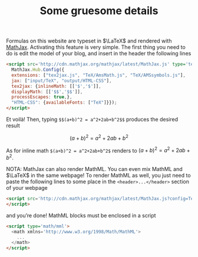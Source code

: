 #+TITLE: Some gruesome details

Formulas on this website are typeset in $\LaTeX$ and rendered with [[http://www.mathjax.org/][MathJax]]. Activating this feature is very simple. The first thing you need to do is@@html:<!-- more -->@@ edit the model of your blog, and insert in the header the following lines
#+BEGIN_SRC html
  <script src='http://cdn.mathjax.org/mathjax/latest/MathJax.js' type='text/javascript'>
    MathJax.Hub.Config({
    extensions: ["tex2jax.js", "TeX/AmsMath.js", "TeX/AMSsymbols.js"],
    jax: ["input/TeX", "output/HTML-CSS"],
    tex2jax: {inlineMath: [['$','$']],
    displayMath: [['$$','$$']],
    processEscapes: true,},
    "HTML-CSS": {availableFonts: ["TeX"]}});
  </script>
#+END_SRC

Et voilà! Then, typing =$$(a+b)^2 = a^2+2ab+b^2$$= produces the desired result

$$(a+b)^2=a^2+2ab+b^2$$

As for inline math =$(a+b)^2 = a^2+2ab+b^2$= renders to $(a+b)^2 = a^2+2ab+b^2$.

NOTA: MathJax can also render MathML. You can even mix MathML and $\LaTeX$ in the same webpage! To render MathML as well, you just need to paste the following lines to some place in the =<header>...</header>= section of your webpage

#+BEGIN_SRC html
  <script src='http://cdn.mathjax.org/mathjax/latest/MathJax.js?config=TeX-AMS-MML_HTMLorMML' type='text/javascript'>
  </script>
#+END_SRC

and you’re done! MathML blocks must be enclosed in a script

#+BEGIN_SRC html
  <script type='math/mml'>
    <math xmlns='http://www.w3.org/1998/Math/MathML'>
      ...
    </math>
  </script>
#+END_SRC
